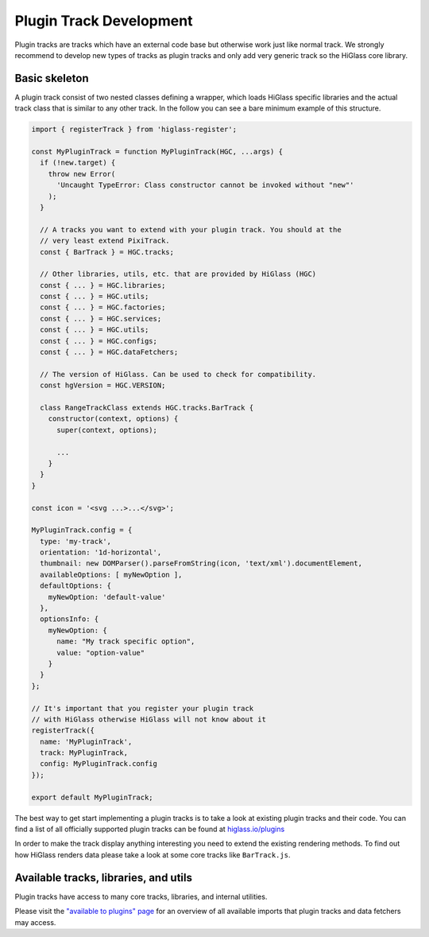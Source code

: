 Plugin Track Development
########################

Plugin tracks are tracks which have an external code base but otherwise work
just like normal track. We strongly recommend to develop new types of tracks
as plugin tracks and only add very generic track so the HiGlass core library.

Basic skeleton
==============

A plugin track consist of two nested classes defining a wrapper, which loads
HiGlass specific libraries and the actual track class that is similar to any
other track. In the follow you can see a bare minimum example of this structure.

.. code-block:: javascript

    import { registerTrack } from 'higlass-register';

    const MyPluginTrack = function MyPluginTrack(HGC, ...args) {
      if (!new.target) {
        throw new Error(
          'Uncaught TypeError: Class constructor cannot be invoked without "new"'
        );
      }

      // A tracks you want to extend with your plugin track. You should at the
      // very least extend PixiTrack.
      const { BarTrack } = HGC.tracks;

      // Other libraries, utils, etc. that are provided by HiGlass (HGC)
      const { ... } = HGC.libraries;
      const { ... } = HGC.utils;
      const { ... } = HGC.factories;
      const { ... } = HGC.services;
      const { ... } = HGC.utils;
      const { ... } = HGC.configs;
      const { ... } = HGC.dataFetchers;

      // The version of HiGlass. Can be used to check for compatibility.
      const hgVersion = HGC.VERSION;

      class RangeTrackClass extends HGC.tracks.BarTrack {
        constructor(context, options) {
          super(context, options);

          ...
        }
      }
    }

    const icon = '<svg ...>...</svg>';

    MyPluginTrack.config = {
      type: 'my-track',
      orientation: '1d-horizontal',
      thumbnail: new DOMParser().parseFromString(icon, 'text/xml').documentElement,
      availableOptions: [ myNewOption ],
      defaultOptions: {
        myNewOption: 'default-value'
      },
      optionsInfo: {
        myNewOption: {
          name: "My track specific option",
          value: "option-value"
        }
      }
    };

    // It's important that you register your plugin track
    // with HiGlass otherwise HiGlass will not know about it
    registerTrack({
      name: 'MyPluginTrack',
      track: MyPluginTrack,
      config: MyPluginTrack.config
    });

    export default MyPluginTrack;

The best way to get start implementing a plugin tracks is to take a look at
existing plugin tracks and their code. You can find a list of all officially
supported plugin tracks can be found at
`higlass.io/plugins <http://higlass.io/plugins>`_

In order to make the track display anything interesting you need to extend
the existing rendering methods. To find out how HiGlass renders data please
take a look at some core tracks like ``BarTrack.js``.


Available tracks, libraries, and utils
======================================

Plugin tracks have access to many core tracks, libraries, and internal
utilities.

Please visit the `"available to plugins" page <available_to_plugins.html>`_
for an overview of all available imports that plugin tracks and data fetchers may access.
